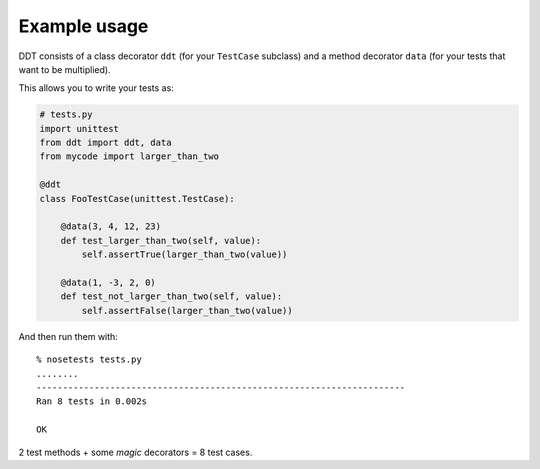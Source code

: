 Example usage
=============

DDT consists of a class decorator ``ddt`` (for your ``TestCase`` subclass)
and a method decorator ``data`` (for your tests that want to be multiplied).

This allows you to write your tests as:

.. code-block:: python

    # tests.py
    import unittest
    from ddt import ddt, data
    from mycode import larger_than_two

    @ddt
    class FooTestCase(unittest.TestCase):

        @data(3, 4, 12, 23)
        def test_larger_than_two(self, value):
            self.assertTrue(larger_than_two(value))

        @data(1, -3, 2, 0)
        def test_not_larger_than_two(self, value):
            self.assertFalse(larger_than_two(value))

And then run them with::

    % nosetests tests.py
    ........
    ----------------------------------------------------------------------
    Ran 8 tests in 0.002s

    OK

2 test methods + some *magic* decorators = 8 test cases.
